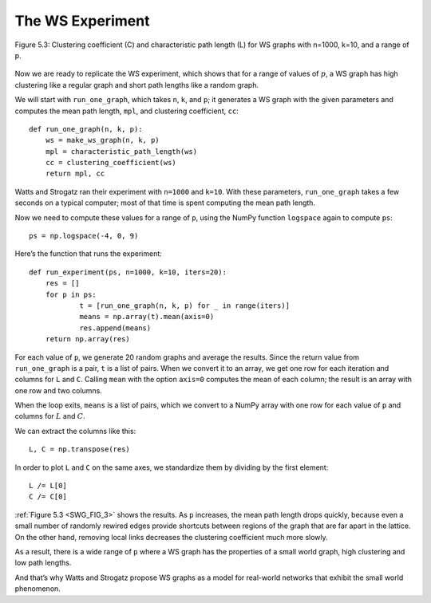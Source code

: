 ..  Copyright (C)  Jan Pearce
    This work is licensed under the Creative Commons Attribution-NonCommercial-ShareAlike 4.0 International License. To view a copy of this license, visit http://creativecommons.org/licenses/by-nc-sa/4.0/.

.. _SWG_8:
.. _SWG_FIG_3:

The WS Experiment
------------------

.. figure:: Figures/thinkcomplexity2009.png
   :align: center
   :alt: "Figure 5.3: Clustering coefficient (C) and characteristic path length (L) for WS graphs with n=1000, k=10, and a range of p."

   Figure 5.3: Clustering coefficient (C) and characteristic path length (L) for WS graphs with n=1000, k=10, and a range of p.



Now we are ready to replicate the WS experiment, which shows that for a range of values of :math:`p`, a WS graph has high clustering like a regular graph and short path lengths like a random graph.

We will start with ``run_one_graph``, which takes ``n``, ``k``, and ``p``; it generates a WS graph with the given parameters and computes the mean path length, ``mpl``, and clustering coefficient, ``cc``:

::

    def run_one_graph(n, k, p):
        ws = make_ws_graph(n, k, p)
        mpl = characteristic_path_length(ws)
        cc = clustering_coefficient(ws)
        return mpl, cc

Watts and Strogatz ran their experiment with ``n=1000`` and ``k=10``. With these parameters, ``run_one_graph`` takes a few seconds on a typical computer; most of that time is spent computing the mean path length.

Now we need to compute these values for a range of ``p``, using the NumPy function ``logspace`` again to compute ``ps``:

::

    ps = np.logspace(-4, 0, 9)

Here’s the function that runs the experiment:

::

    def run_experiment(ps, n=1000, k=10, iters=20):
        res = []
        for p in ps:
                t = [run_one_graph(n, k, p) for _ in range(iters)]
                means = np.array(t).mean(axis=0)
                res.append(means)
        return np.array(res)

For each value of ``p``, we generate 20 random graphs and average the results. Since the return value from ``run_one_graph`` is a pair, ``t`` is a list of pairs. When we convert it to an array, we get one row for each iteration and columns for ``L`` and ``C``. Calling ``mean`` with the option ``axis=0`` computes the mean of each column; the result is an array with one row and two columns.

When the loop exits, ``means`` is a list of pairs, which we convert to a NumPy array with one row for each value of ``p`` and columns for :math:`L` and :math:`C`.

We can extract the columns like this:

::

    L, C = np.transpose(res)

In order to plot ``L`` and ``C`` on the same axes, we standardize them by dividing by the first element:

::

    L /= L[0]
    C /= C[0]

:ref:`Figure 5.3 <SWG_FIG_3>` shows the results. As ``p`` increases, the mean path length drops quickly, because even a small number of randomly rewired edges provide shortcuts between regions of the graph that are far apart in the lattice. On the other hand, removing local links decreases the clustering coefficient much more slowly.

As a result, there is a wide range of ``p`` where a WS graph has the properties of a small world graph, high clustering and low path lengths.

And that’s why Watts and Strogatz propose WS graphs as a model for real-world networks that exhibit the small world phenomenon.


.. mchoice:: q_4.8
    :answer_a: Shortcuts are created during the rewiring process.
    :answer_b: The path does not actual get shorter, It grows
    :answer_c: The edges shrink
    :answer_d: All of the above
    :correct: a
    :feedback_a: Correct!
    :feedback_b: Try looking at how a rewiring could connect different regions of the graph.
    :feedback_c: Look again at what is created during the rewiring process.
    :feedback_d: Incorrect! Only one of the above is correct.

    Given that a node returns np.nan, what can you say about the number of edges that node has?
